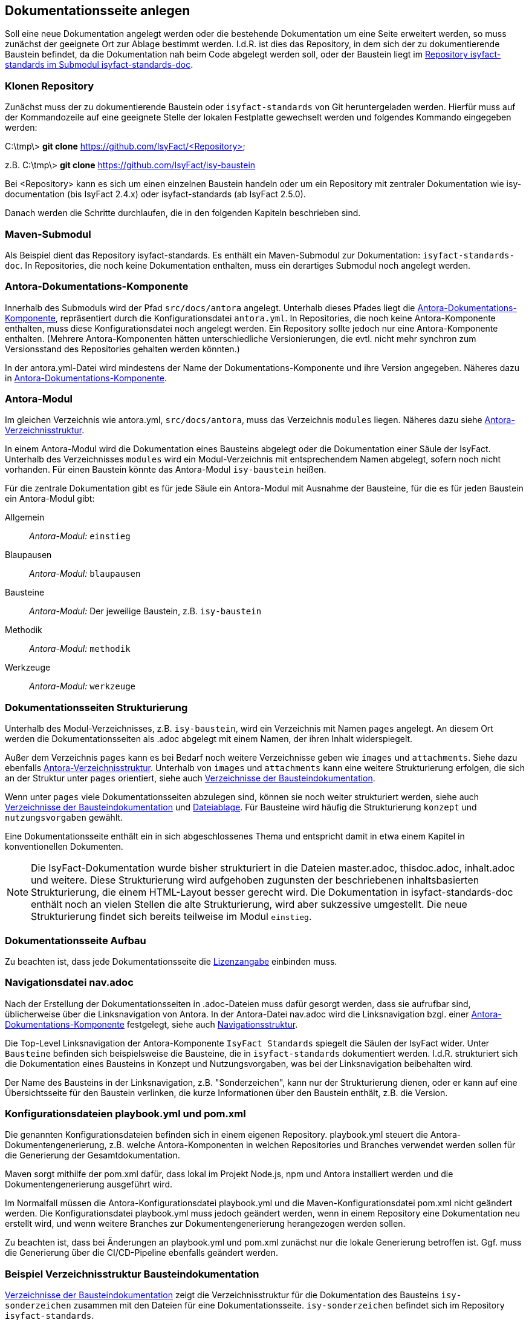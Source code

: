 // tag::inhalt[]

[[dokuseite-anlegen]]
== Dokumentationsseite anlegen

Soll eine neue Dokumentation angelegt werden oder die bestehende Dokumentation um eine Seite erweitert werden, so muss zunächst der geeignete Ort zur Ablage bestimmt werden.
I.d.R. ist dies das Repository, in dem sich der zu dokumentierende Baustein befindet, da die Dokumentation nah beim Code abgelegt werden soll, oder der Baustein liegt im <<verzeichnisstruktur-baustein, Repository isyfact-standards im Submodul isyfact-standards-doc>>.

[[repository-klonen]]
=== Klonen Repository

Zunächst muss der zu dokumentierende Baustein oder `isyfact-standards` von Git heruntergeladen werden.
Hierfür muss auf der Kommandozeile auf eine geeignete Stelle der lokalen Festplatte gewechselt werden und folgendes Kommando eingegeben werden:

====
C:\tmp\> *git clone* https://github.com/IsyFact/<Repository>

z.B. C:\tmp\> *git clone* https://github.com/IsyFact/isy-baustein
====

Bei <Repository> kann es sich um einen einzelnen Baustein handeln oder um ein Repository mit zentraler Dokumentation wie isy-documentation (bis IsyFact 2.4.x) oder isyfact-standards (ab IsyFact 2.5.0).

Danach werden die Schritte durchlaufen, die in den folgenden Kapiteln beschrieben sind.

[[maven-submodul]]
=== Maven-Submodul

Als Beispiel dient das Repository isyfact-standards.
Es enthält ein Maven-Submodul zur Dokumentation: `isyfact-standards-doc`.
In Repositories, die noch keine Dokumentation enthalten, muss ein derartiges Submodul noch angelegt werden.

[[antora-komponente]]
=== Antora-Dokumentations-Komponente

Innerhalb des Submoduls wird der Pfad `src/docs/antora` angelegt.
Unterhalb dieses Pfades liegt die xref:glossary:glossary:master.adoc#glossar-Antora-Dokumentations-Komponente[Antora-Dokumentations-Komponente], repräsentiert durch die Konfigurationsdatei `antora.yml`.
In Repositories, die noch keine Antora-Komponente enthalten, muss diese Konfigurationsdatei noch angelegt werden.
Ein Repository sollte jedoch nur eine Antora-Komponente enthalten.
(Mehrere Antora-Komponenten hätten unterschiedliche Versionierungen, die evtl. nicht mehr synchron zum Versionsstand des Repositories gehalten werden könnten.)

In der antora.yml-Datei wird mindestens der Name der Dokumentations-Komponente und ihre Version angegeben.
Näheres dazu in xref:glossary:literaturextern:inhalt.adoc#litextern-Antora-Komponente[Antora-Dokumentations-Komponente].

[[antora-modul]]
=== Antora-Modul

Im gleichen Verzeichnis wie antora.yml, `src/docs/antora`, muss das Verzeichnis `modules` liegen.
Näheres dazu siehe xref:glossary:literaturextern:inhalt.adoc#litextern-Antora-Verzeichnisstruktur[Antora-Verzeichnisstruktur].

In einem Antora-Modul wird die Dokumentation eines Bausteins abgelegt oder die Dokumentation einer Säule der IsyFact.
Unterhalb des Verzeichnisses `modules` wird ein Modul-Verzeichnis mit entsprechendem Namen abgelegt, sofern noch nicht vorhanden.
Für einen Baustein könnte das Antora-Modul `isy-baustein` heißen.

Für die zentrale Dokumentation gibt es für jede Säule ein Antora-Modul mit Ausnahme der Bausteine, für die es für jeden Baustein ein Antora-Modul gibt:

Allgemein;; _Antora-Modul:_ `einstieg`
Blaupausen;; _Antora-Modul:_ `blaupausen`
Bausteine;; _Antora-Modul:_ Der jeweilige Baustein, z.B. `isy-baustein` +
Methodik;; _Antora-Modul:_ `methodik`
Werkzeuge;; _Antora-Modul:_ `werkzeuge`

[[struktur-dokuseite]]
=== Dokumentationsseiten Strukturierung

Unterhalb des Modul-Verzeichnisses, z.B. `isy-baustein`, wird ein Verzeichnis mit Namen `pages` angelegt.
An diesem Ort werden die Dokumentationsseiten als .adoc abgelegt mit einem Namen, der ihren Inhalt widerspiegelt.

Außer dem Verzeichnis `pages` kann es bei Bedarf noch weitere Verzeichnisse geben wie `images` und `attachments`.
Siehe dazu ebenfalls xref:glossary:literaturextern:inhalt.adoc#litextern-Antora-Verzeichnisstruktur[Antora-Verzeichnisstruktur].
Unterhalb von `images` und `attachments` kann eine weitere Strukturierung erfolgen, die sich an der Struktur unter `pages` orientiert, siehe auch <<verzeichnisstruktur-baustein>>.

Wenn unter `pages` viele Dokumentationsseiten abzulegen sind, können sie noch weiter strukturiert werden, siehe auch <<verzeichnisstruktur-baustein>> und  xref:seitenvorlage.adoc#dateien-thema[Dateiablage].
Für Bausteine wird häufig die Strukturierung `konzept` und `nutzungsvorgaben` gewählt.

Eine Dokumentationsseite enthält ein in sich abgeschlossenes Thema und entspricht damit in etwa einem Kapitel in konventionellen Dokumenten.

[NOTE]
====
Die IsyFact-Dokumentation wurde bisher strukturiert in die Dateien master.adoc, thisdoc.adoc, inhalt.adoc und weitere.
Diese Strukturierung wird aufgehoben zugunsten der beschriebenen inhaltsbasierten Strukturierung, die einem HTML-Layout besser gerecht wird.
Die Dokumentation in isyfact-standards-doc enthält noch an vielen Stellen die alte Strukturierung, wird aber sukzessive umgestellt.
Die neue Strukturierung findet sich bereits teilweise im Modul `einstieg`.
====

[[aufbau-dokuseite]]
=== Dokumentationsseite Aufbau

Zu beachten ist, dass jede Dokumentationsseite die xref:seitenvorlage.adoc#struktur-lizenzhinweis[Lizenzangabe] einbinden muss.

[[linksnavigation-antora]]
=== Navigationsdatei nav.adoc
Nach der Erstellung der Dokumentationsseiten in .adoc-Dateien muss dafür gesorgt werden, dass sie aufrufbar sind, üblicherweise über die Linksnavigation von Antora.
In der Antora-Datei nav.adoc wird die Linksnavigation bzgl. einer xref:glossary:glossary:master.adoc#glossar-Antora-Dokumentations-Komponente[Antora-Dokumentations-Komponente] festgelegt, siehe auch xref:seitenvorlage.adoc#navigation-thema[Navigationsstruktur].

Die Top-Level Linksnavigation der Antora-Komponente `IsyFact Standards` spiegelt die Säulen der IsyFact wider.
Unter `Bausteine` befinden sich beispielsweise die Bausteine, die in `isyfact-standards` dokumentiert werden.
I.d.R. strukturiert sich die Dokumentation eines Bausteins in Konzept und Nutzungsvorgaben, was bei der Linksnavigation beibehalten wird.

Der Name des Bausteins in der Linksnavigation, z.B. "Sonderzeichen", kann nur der Strukturierung dienen, oder er kann auf eine Übersichtsseite für den Baustein verlinken, die kurze Informationen über den Baustein enthält, z.B. die Version.

[[konfiguration-antora]]
=== Konfigurationsdateien playbook.yml und pom.xml

Die genannten Konfigurationsdateien befinden sich in einem eigenen Repository.
playbook.yml steuert die Antora-Dokumentengenerierung, z.B. welche Antora-Komponenten in welchen Repositories und Branches verwendet werden sollen für die Generierung der Gesamtdokumentation.

Maven sorgt mithilfe der pom.xml dafür, dass lokal im Projekt Node.js, npm und Antora installiert werden und die Dokumentengenerierung ausgeführt wird.

Im Normalfall müssen die Antora-Konfigurationsdatei playbook.yml und die Maven-Konfigurationsdatei pom.xml nicht geändert werden.
Die Konfigurationsdatei playbook.yml muss jedoch geändert werden, wenn in einem Repository eine Dokumentation neu erstellt wird, und wenn weitere Branches zur Dokumentengenerierung herangezogen werden sollen.

Zu beachten ist, dass bei Änderungen an playbook.yml und pom.xml zunächst nur die lokale Generierung betroffen ist.
Ggf. muss die Generierung über die CI/CD-Pipeline ebenfalls geändert werden.


[[bausteindokumentation-anlegen]]
=== Beispiel Verzeichnisstruktur Bausteindokumentation


<<verzeichnisstruktur-baustein>> zeigt die Verzeichnisstruktur für die Dokumentation des Bausteins `isy-sonderzeichen` zusammen mit den Dateien für eine Dokumentationsseite.
`isy-sonderzeichen` befindet sich im Repository `isyfact-standards`.

[[verzeichnisstruktur-baustein]]
.Verzeichnisse der Bausteindokumentation
----
📂 isyfact-standards
  📂 isyfact-standards-doc <1>
    📂 src
        📂 docs
            📂 antora
                📄 antora.yml  <2>
                📂 modules     <3>
                    📂 isy-sonderzeichen <4>
                        📂 images <5>
                            📂 konzept <6>
                                sonderzeichen.dn.svg
                        📂 pages <7>
                            📂 konzept <8>
                                📄 sonderzeichen.adoc    <9>
                            📂 nutzungsvorgaben <8>
                                ...
----
<1> Maven-Submodul für die Dokumentation.
<2> Antora Konfigurationsdatei für die Antora-Komponente.
<3> Obligatorisches Verzeichnis für Antora-Modul(e).
<4> Modul `isy-sonderzeichen`.
<5> Verzeichnis zur Bildablage für das Modul `isy-sonderzeichen`.
<6> Die Bilder können analog zur Strukturierung unter `pages` abgelegt werden.
<7> Obligatorisches Verzeichnis für die eigentlichen Dokumentationsseiten.
<8> Die Dokumentationsseiten können strukturiert abgelegt werden.
<9> Eigentliche Dokumentationsseite.

// end::inhalt[]
